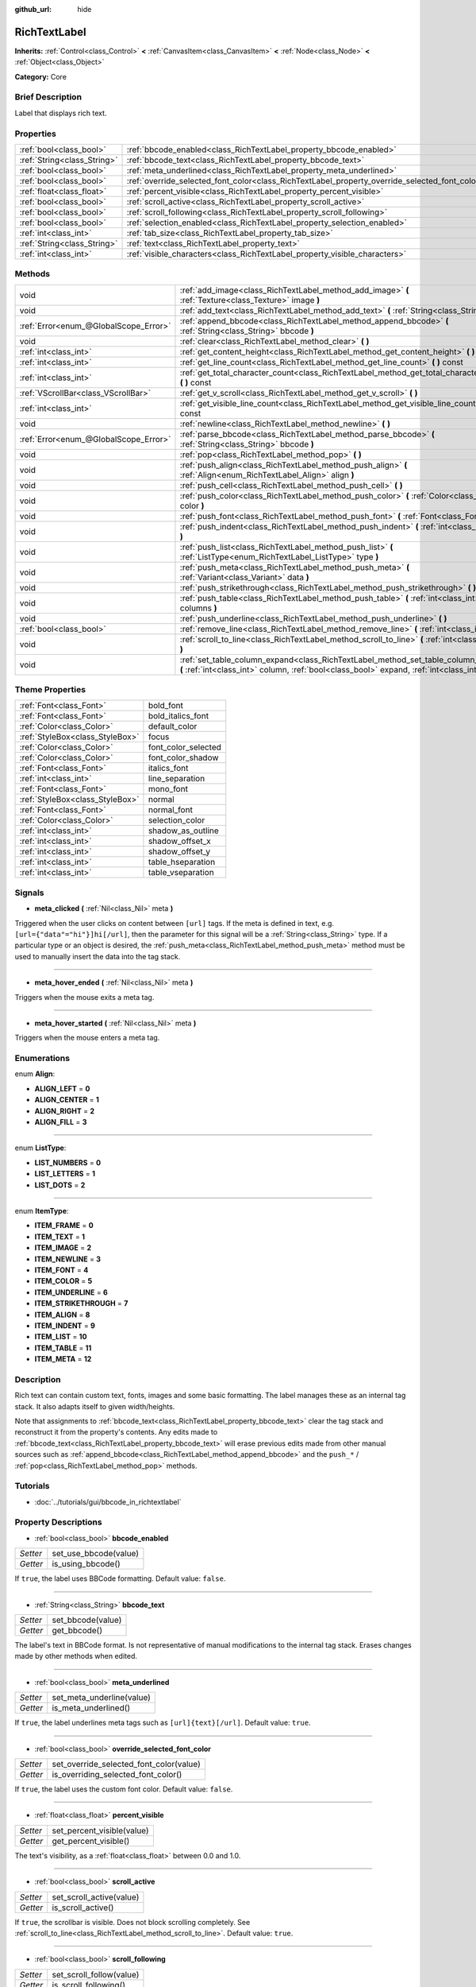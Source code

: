 :github_url: hide

.. Generated automatically by doc/tools/makerst.py in Godot's source tree.
.. DO NOT EDIT THIS FILE, but the RichTextLabel.xml source instead.
.. The source is found in doc/classes or modules/<name>/doc_classes.

.. _class_RichTextLabel:

RichTextLabel
=============

**Inherits:** :ref:`Control<class_Control>` **<** :ref:`CanvasItem<class_CanvasItem>` **<** :ref:`Node<class_Node>` **<** :ref:`Object<class_Object>`

**Category:** Core

Brief Description
-----------------

Label that displays rich text.

Properties
----------

+-----------------------------+------------------------------------------------------------------------------------------------+
| :ref:`bool<class_bool>`     | :ref:`bbcode_enabled<class_RichTextLabel_property_bbcode_enabled>`                             |
+-----------------------------+------------------------------------------------------------------------------------------------+
| :ref:`String<class_String>` | :ref:`bbcode_text<class_RichTextLabel_property_bbcode_text>`                                   |
+-----------------------------+------------------------------------------------------------------------------------------------+
| :ref:`bool<class_bool>`     | :ref:`meta_underlined<class_RichTextLabel_property_meta_underlined>`                           |
+-----------------------------+------------------------------------------------------------------------------------------------+
| :ref:`bool<class_bool>`     | :ref:`override_selected_font_color<class_RichTextLabel_property_override_selected_font_color>` |
+-----------------------------+------------------------------------------------------------------------------------------------+
| :ref:`float<class_float>`   | :ref:`percent_visible<class_RichTextLabel_property_percent_visible>`                           |
+-----------------------------+------------------------------------------------------------------------------------------------+
| :ref:`bool<class_bool>`     | :ref:`scroll_active<class_RichTextLabel_property_scroll_active>`                               |
+-----------------------------+------------------------------------------------------------------------------------------------+
| :ref:`bool<class_bool>`     | :ref:`scroll_following<class_RichTextLabel_property_scroll_following>`                         |
+-----------------------------+------------------------------------------------------------------------------------------------+
| :ref:`bool<class_bool>`     | :ref:`selection_enabled<class_RichTextLabel_property_selection_enabled>`                       |
+-----------------------------+------------------------------------------------------------------------------------------------+
| :ref:`int<class_int>`       | :ref:`tab_size<class_RichTextLabel_property_tab_size>`                                         |
+-----------------------------+------------------------------------------------------------------------------------------------+
| :ref:`String<class_String>` | :ref:`text<class_RichTextLabel_property_text>`                                                 |
+-----------------------------+------------------------------------------------------------------------------------------------+
| :ref:`int<class_int>`       | :ref:`visible_characters<class_RichTextLabel_property_visible_characters>`                     |
+-----------------------------+------------------------------------------------------------------------------------------------+

Methods
-------

+---------------------------------------+------------------------------------------------------------------------------------------------------------------------------------------------------------------------------------------+
| void                                  | :ref:`add_image<class_RichTextLabel_method_add_image>` **(** :ref:`Texture<class_Texture>` image **)**                                                                                   |
+---------------------------------------+------------------------------------------------------------------------------------------------------------------------------------------------------------------------------------------+
| void                                  | :ref:`add_text<class_RichTextLabel_method_add_text>` **(** :ref:`String<class_String>` text **)**                                                                                        |
+---------------------------------------+------------------------------------------------------------------------------------------------------------------------------------------------------------------------------------------+
| :ref:`Error<enum_@GlobalScope_Error>` | :ref:`append_bbcode<class_RichTextLabel_method_append_bbcode>` **(** :ref:`String<class_String>` bbcode **)**                                                                            |
+---------------------------------------+------------------------------------------------------------------------------------------------------------------------------------------------------------------------------------------+
| void                                  | :ref:`clear<class_RichTextLabel_method_clear>` **(** **)**                                                                                                                               |
+---------------------------------------+------------------------------------------------------------------------------------------------------------------------------------------------------------------------------------------+
| :ref:`int<class_int>`                 | :ref:`get_content_height<class_RichTextLabel_method_get_content_height>` **(** **)**                                                                                                     |
+---------------------------------------+------------------------------------------------------------------------------------------------------------------------------------------------------------------------------------------+
| :ref:`int<class_int>`                 | :ref:`get_line_count<class_RichTextLabel_method_get_line_count>` **(** **)** const                                                                                                       |
+---------------------------------------+------------------------------------------------------------------------------------------------------------------------------------------------------------------------------------------+
| :ref:`int<class_int>`                 | :ref:`get_total_character_count<class_RichTextLabel_method_get_total_character_count>` **(** **)** const                                                                                 |
+---------------------------------------+------------------------------------------------------------------------------------------------------------------------------------------------------------------------------------------+
| :ref:`VScrollBar<class_VScrollBar>`   | :ref:`get_v_scroll<class_RichTextLabel_method_get_v_scroll>` **(** **)**                                                                                                                 |
+---------------------------------------+------------------------------------------------------------------------------------------------------------------------------------------------------------------------------------------+
| :ref:`int<class_int>`                 | :ref:`get_visible_line_count<class_RichTextLabel_method_get_visible_line_count>` **(** **)** const                                                                                       |
+---------------------------------------+------------------------------------------------------------------------------------------------------------------------------------------------------------------------------------------+
| void                                  | :ref:`newline<class_RichTextLabel_method_newline>` **(** **)**                                                                                                                           |
+---------------------------------------+------------------------------------------------------------------------------------------------------------------------------------------------------------------------------------------+
| :ref:`Error<enum_@GlobalScope_Error>` | :ref:`parse_bbcode<class_RichTextLabel_method_parse_bbcode>` **(** :ref:`String<class_String>` bbcode **)**                                                                              |
+---------------------------------------+------------------------------------------------------------------------------------------------------------------------------------------------------------------------------------------+
| void                                  | :ref:`pop<class_RichTextLabel_method_pop>` **(** **)**                                                                                                                                   |
+---------------------------------------+------------------------------------------------------------------------------------------------------------------------------------------------------------------------------------------+
| void                                  | :ref:`push_align<class_RichTextLabel_method_push_align>` **(** :ref:`Align<enum_RichTextLabel_Align>` align **)**                                                                        |
+---------------------------------------+------------------------------------------------------------------------------------------------------------------------------------------------------------------------------------------+
| void                                  | :ref:`push_cell<class_RichTextLabel_method_push_cell>` **(** **)**                                                                                                                       |
+---------------------------------------+------------------------------------------------------------------------------------------------------------------------------------------------------------------------------------------+
| void                                  | :ref:`push_color<class_RichTextLabel_method_push_color>` **(** :ref:`Color<class_Color>` color **)**                                                                                     |
+---------------------------------------+------------------------------------------------------------------------------------------------------------------------------------------------------------------------------------------+
| void                                  | :ref:`push_font<class_RichTextLabel_method_push_font>` **(** :ref:`Font<class_Font>` font **)**                                                                                          |
+---------------------------------------+------------------------------------------------------------------------------------------------------------------------------------------------------------------------------------------+
| void                                  | :ref:`push_indent<class_RichTextLabel_method_push_indent>` **(** :ref:`int<class_int>` level **)**                                                                                       |
+---------------------------------------+------------------------------------------------------------------------------------------------------------------------------------------------------------------------------------------+
| void                                  | :ref:`push_list<class_RichTextLabel_method_push_list>` **(** :ref:`ListType<enum_RichTextLabel_ListType>` type **)**                                                                     |
+---------------------------------------+------------------------------------------------------------------------------------------------------------------------------------------------------------------------------------------+
| void                                  | :ref:`push_meta<class_RichTextLabel_method_push_meta>` **(** :ref:`Variant<class_Variant>` data **)**                                                                                    |
+---------------------------------------+------------------------------------------------------------------------------------------------------------------------------------------------------------------------------------------+
| void                                  | :ref:`push_strikethrough<class_RichTextLabel_method_push_strikethrough>` **(** **)**                                                                                                     |
+---------------------------------------+------------------------------------------------------------------------------------------------------------------------------------------------------------------------------------------+
| void                                  | :ref:`push_table<class_RichTextLabel_method_push_table>` **(** :ref:`int<class_int>` columns **)**                                                                                       |
+---------------------------------------+------------------------------------------------------------------------------------------------------------------------------------------------------------------------------------------+
| void                                  | :ref:`push_underline<class_RichTextLabel_method_push_underline>` **(** **)**                                                                                                             |
+---------------------------------------+------------------------------------------------------------------------------------------------------------------------------------------------------------------------------------------+
| :ref:`bool<class_bool>`               | :ref:`remove_line<class_RichTextLabel_method_remove_line>` **(** :ref:`int<class_int>` line **)**                                                                                        |
+---------------------------------------+------------------------------------------------------------------------------------------------------------------------------------------------------------------------------------------+
| void                                  | :ref:`scroll_to_line<class_RichTextLabel_method_scroll_to_line>` **(** :ref:`int<class_int>` line **)**                                                                                  |
+---------------------------------------+------------------------------------------------------------------------------------------------------------------------------------------------------------------------------------------+
| void                                  | :ref:`set_table_column_expand<class_RichTextLabel_method_set_table_column_expand>` **(** :ref:`int<class_int>` column, :ref:`bool<class_bool>` expand, :ref:`int<class_int>` ratio **)** |
+---------------------------------------+------------------------------------------------------------------------------------------------------------------------------------------------------------------------------------------+

Theme Properties
----------------

+---------------------------------+---------------------+
| :ref:`Font<class_Font>`         | bold_font           |
+---------------------------------+---------------------+
| :ref:`Font<class_Font>`         | bold_italics_font   |
+---------------------------------+---------------------+
| :ref:`Color<class_Color>`       | default_color       |
+---------------------------------+---------------------+
| :ref:`StyleBox<class_StyleBox>` | focus               |
+---------------------------------+---------------------+
| :ref:`Color<class_Color>`       | font_color_selected |
+---------------------------------+---------------------+
| :ref:`Color<class_Color>`       | font_color_shadow   |
+---------------------------------+---------------------+
| :ref:`Font<class_Font>`         | italics_font        |
+---------------------------------+---------------------+
| :ref:`int<class_int>`           | line_separation     |
+---------------------------------+---------------------+
| :ref:`Font<class_Font>`         | mono_font           |
+---------------------------------+---------------------+
| :ref:`StyleBox<class_StyleBox>` | normal              |
+---------------------------------+---------------------+
| :ref:`Font<class_Font>`         | normal_font         |
+---------------------------------+---------------------+
| :ref:`Color<class_Color>`       | selection_color     |
+---------------------------------+---------------------+
| :ref:`int<class_int>`           | shadow_as_outline   |
+---------------------------------+---------------------+
| :ref:`int<class_int>`           | shadow_offset_x     |
+---------------------------------+---------------------+
| :ref:`int<class_int>`           | shadow_offset_y     |
+---------------------------------+---------------------+
| :ref:`int<class_int>`           | table_hseparation   |
+---------------------------------+---------------------+
| :ref:`int<class_int>`           | table_vseparation   |
+---------------------------------+---------------------+

Signals
-------

.. _class_RichTextLabel_signal_meta_clicked:

- **meta_clicked** **(** :ref:`Nil<class_Nil>` meta **)**

Triggered when the user clicks on content between ``[url]`` tags. If the meta is defined in text, e.g. ``[url={"data"="hi"}]hi[/url]``, then the parameter for this signal will be a :ref:`String<class_String>` type. If a particular type or an object is desired, the :ref:`push_meta<class_RichTextLabel_method_push_meta>` method must be used to manually insert the data into the tag stack.

----

.. _class_RichTextLabel_signal_meta_hover_ended:

- **meta_hover_ended** **(** :ref:`Nil<class_Nil>` meta **)**

Triggers when the mouse exits a meta tag.

----

.. _class_RichTextLabel_signal_meta_hover_started:

- **meta_hover_started** **(** :ref:`Nil<class_Nil>` meta **)**

Triggers when the mouse enters a meta tag.

Enumerations
------------

.. _enum_RichTextLabel_Align:

.. _class_RichTextLabel_constant_ALIGN_LEFT:

.. _class_RichTextLabel_constant_ALIGN_CENTER:

.. _class_RichTextLabel_constant_ALIGN_RIGHT:

.. _class_RichTextLabel_constant_ALIGN_FILL:

enum **Align**:

- **ALIGN_LEFT** = **0**

- **ALIGN_CENTER** = **1**

- **ALIGN_RIGHT** = **2**

- **ALIGN_FILL** = **3**

----

.. _enum_RichTextLabel_ListType:

.. _class_RichTextLabel_constant_LIST_NUMBERS:

.. _class_RichTextLabel_constant_LIST_LETTERS:

.. _class_RichTextLabel_constant_LIST_DOTS:

enum **ListType**:

- **LIST_NUMBERS** = **0**

- **LIST_LETTERS** = **1**

- **LIST_DOTS** = **2**

----

.. _enum_RichTextLabel_ItemType:

.. _class_RichTextLabel_constant_ITEM_FRAME:

.. _class_RichTextLabel_constant_ITEM_TEXT:

.. _class_RichTextLabel_constant_ITEM_IMAGE:

.. _class_RichTextLabel_constant_ITEM_NEWLINE:

.. _class_RichTextLabel_constant_ITEM_FONT:

.. _class_RichTextLabel_constant_ITEM_COLOR:

.. _class_RichTextLabel_constant_ITEM_UNDERLINE:

.. _class_RichTextLabel_constant_ITEM_STRIKETHROUGH:

.. _class_RichTextLabel_constant_ITEM_ALIGN:

.. _class_RichTextLabel_constant_ITEM_INDENT:

.. _class_RichTextLabel_constant_ITEM_LIST:

.. _class_RichTextLabel_constant_ITEM_TABLE:

.. _class_RichTextLabel_constant_ITEM_META:

enum **ItemType**:

- **ITEM_FRAME** = **0**

- **ITEM_TEXT** = **1**

- **ITEM_IMAGE** = **2**

- **ITEM_NEWLINE** = **3**

- **ITEM_FONT** = **4**

- **ITEM_COLOR** = **5**

- **ITEM_UNDERLINE** = **6**

- **ITEM_STRIKETHROUGH** = **7**

- **ITEM_ALIGN** = **8**

- **ITEM_INDENT** = **9**

- **ITEM_LIST** = **10**

- **ITEM_TABLE** = **11**

- **ITEM_META** = **12**

Description
-----------

Rich text can contain custom text, fonts, images and some basic formatting. The label manages these as an internal tag stack. It also adapts itself to given width/heights.

Note that assignments to :ref:`bbcode_text<class_RichTextLabel_property_bbcode_text>` clear the tag stack and reconstruct it from the property's contents. Any edits made to :ref:`bbcode_text<class_RichTextLabel_property_bbcode_text>` will erase previous edits made from other manual sources such as :ref:`append_bbcode<class_RichTextLabel_method_append_bbcode>` and the ``push_*`` / :ref:`pop<class_RichTextLabel_method_pop>` methods.

Tutorials
---------

- :doc:`../tutorials/gui/bbcode_in_richtextlabel`

Property Descriptions
---------------------

.. _class_RichTextLabel_property_bbcode_enabled:

- :ref:`bool<class_bool>` **bbcode_enabled**

+----------+-----------------------+
| *Setter* | set_use_bbcode(value) |
+----------+-----------------------+
| *Getter* | is_using_bbcode()     |
+----------+-----------------------+

If ``true``, the label uses BBCode formatting. Default value: ``false``.

----

.. _class_RichTextLabel_property_bbcode_text:

- :ref:`String<class_String>` **bbcode_text**

+----------+-------------------+
| *Setter* | set_bbcode(value) |
+----------+-------------------+
| *Getter* | get_bbcode()      |
+----------+-------------------+

The label's text in BBCode format. Is not representative of manual modifications to the internal tag stack. Erases changes made by other methods when edited.

----

.. _class_RichTextLabel_property_meta_underlined:

- :ref:`bool<class_bool>` **meta_underlined**

+----------+---------------------------+
| *Setter* | set_meta_underline(value) |
+----------+---------------------------+
| *Getter* | is_meta_underlined()      |
+----------+---------------------------+

If ``true``, the label underlines meta tags such as ``[url]{text}[/url]``. Default value: ``true``.

----

.. _class_RichTextLabel_property_override_selected_font_color:

- :ref:`bool<class_bool>` **override_selected_font_color**

+----------+-----------------------------------------+
| *Setter* | set_override_selected_font_color(value) |
+----------+-----------------------------------------+
| *Getter* | is_overriding_selected_font_color()     |
+----------+-----------------------------------------+

If ``true``, the label uses the custom font color. Default value: ``false``.

----

.. _class_RichTextLabel_property_percent_visible:

- :ref:`float<class_float>` **percent_visible**

+----------+----------------------------+
| *Setter* | set_percent_visible(value) |
+----------+----------------------------+
| *Getter* | get_percent_visible()      |
+----------+----------------------------+

The text's visibility, as a :ref:`float<class_float>` between 0.0 and 1.0.

----

.. _class_RichTextLabel_property_scroll_active:

- :ref:`bool<class_bool>` **scroll_active**

+----------+--------------------------+
| *Setter* | set_scroll_active(value) |
+----------+--------------------------+
| *Getter* | is_scroll_active()       |
+----------+--------------------------+

If ``true``, the scrollbar is visible. Does not block scrolling completely. See :ref:`scroll_to_line<class_RichTextLabel_method_scroll_to_line>`. Default value: ``true``.

----

.. _class_RichTextLabel_property_scroll_following:

- :ref:`bool<class_bool>` **scroll_following**

+----------+--------------------------+
| *Setter* | set_scroll_follow(value) |
+----------+--------------------------+
| *Getter* | is_scroll_following()    |
+----------+--------------------------+

If ``true``, the window scrolls down to display new content automatically. Default value: ``false``.

----

.. _class_RichTextLabel_property_selection_enabled:

- :ref:`bool<class_bool>` **selection_enabled**

+----------+------------------------------+
| *Setter* | set_selection_enabled(value) |
+----------+------------------------------+
| *Getter* | is_selection_enabled()       |
+----------+------------------------------+

If ``true``, the label allows text selection.

----

.. _class_RichTextLabel_property_tab_size:

- :ref:`int<class_int>` **tab_size**

+----------+---------------------+
| *Setter* | set_tab_size(value) |
+----------+---------------------+
| *Getter* | get_tab_size()      |
+----------+---------------------+

The number of spaces associated with a single tab length. Does not affect "\\t" in text tags, only indent tags.

----

.. _class_RichTextLabel_property_text:

- :ref:`String<class_String>` **text**

+----------+-----------------+
| *Setter* | set_text(value) |
+----------+-----------------+
| *Getter* | get_text()      |
+----------+-----------------+

The raw text of the label.

When set, clears the tag stack and adds a raw text tag to the top of it. Does not parse bbcodes. Does not modify :ref:`bbcode_text<class_RichTextLabel_property_bbcode_text>`.

----

.. _class_RichTextLabel_property_visible_characters:

- :ref:`int<class_int>` **visible_characters**

+----------+-------------------------------+
| *Setter* | set_visible_characters(value) |
+----------+-------------------------------+
| *Getter* | get_visible_characters()      |
+----------+-------------------------------+

The restricted number of characters to display in the label.

Method Descriptions
-------------------

.. _class_RichTextLabel_method_add_image:

- void **add_image** **(** :ref:`Texture<class_Texture>` image **)**

Adds an image's opening and closing tags to the tag stack.

----

.. _class_RichTextLabel_method_add_text:

- void **add_text** **(** :ref:`String<class_String>` text **)**

Adds raw non-bbcode-parsed text to the tag stack.

----

.. _class_RichTextLabel_method_append_bbcode:

- :ref:`Error<enum_@GlobalScope_Error>` **append_bbcode** **(** :ref:`String<class_String>` bbcode **)**

Parses ``bbcode`` and adds tags to the tag stack as needed. Returns the result of the parsing, :ref:`@GlobalScope.OK<class_@GlobalScope_constant_OK>` if successful.

----

.. _class_RichTextLabel_method_clear:

- void **clear** **(** **)**

Clears the tag stack and sets :ref:`bbcode_text<class_RichTextLabel_property_bbcode_text>` to an empty string.

----

.. _class_RichTextLabel_method_get_content_height:

- :ref:`int<class_int>` **get_content_height** **(** **)**

Returns the height of the content.

----

.. _class_RichTextLabel_method_get_line_count:

- :ref:`int<class_int>` **get_line_count** **(** **)** const

Returns the total number of newlines in the tag stack's text tags. Considers wrapped text as one line.

----

.. _class_RichTextLabel_method_get_total_character_count:

- :ref:`int<class_int>` **get_total_character_count** **(** **)** const

Returns the total number of characters from text tags. Does not include bbcodes.

----

.. _class_RichTextLabel_method_get_v_scroll:

- :ref:`VScrollBar<class_VScrollBar>` **get_v_scroll** **(** **)**

Returns the vertical scrollbar.

----

.. _class_RichTextLabel_method_get_visible_line_count:

- :ref:`int<class_int>` **get_visible_line_count** **(** **)** const

Returns the number of visible lines.

----

.. _class_RichTextLabel_method_newline:

- void **newline** **(** **)**

Adds a newline tag to the tag stack.

----

.. _class_RichTextLabel_method_parse_bbcode:

- :ref:`Error<enum_@GlobalScope_Error>` **parse_bbcode** **(** :ref:`String<class_String>` bbcode **)**

The assignment version of :ref:`append_bbcode<class_RichTextLabel_method_append_bbcode>`. Clears the tag stack and inserts the new content. Returns :ref:`@GlobalScope.OK<class_@GlobalScope_constant_OK>` if parses ``bbcode`` successfully.

----

.. _class_RichTextLabel_method_pop:

- void **pop** **(** **)**

Terminates the current tag. Use after ``push_*`` methods to close bbcodes manually. Does not need to follow ``add_*`` methods.

----

.. _class_RichTextLabel_method_push_align:

- void **push_align** **(** :ref:`Align<enum_RichTextLabel_Align>` align **)**

Adds an alignment tag based on the given ``align`` value. See :ref:`Align<enum_RichTextLabel_Align>` for possible values.

----

.. _class_RichTextLabel_method_push_cell:

- void **push_cell** **(** **)**

Adds a ``[cell]`` tag to the tag stack. Must be inside a ``[table]`` tag. See :ref:`push_table<class_RichTextLabel_method_push_table>` for details.

----

.. _class_RichTextLabel_method_push_color:

- void **push_color** **(** :ref:`Color<class_Color>` color **)**

Adds a ``[color]`` tag to the tag stack.

----

.. _class_RichTextLabel_method_push_font:

- void **push_font** **(** :ref:`Font<class_Font>` font **)**

Adds a ``[font]`` tag to the tag stack. Overrides default fonts for its duration.

----

.. _class_RichTextLabel_method_push_indent:

- void **push_indent** **(** :ref:`int<class_int>` level **)**

Adds an ``[indent]`` tag to the tag stack. Multiplies "level" by current tab_size to determine new margin length.

----

.. _class_RichTextLabel_method_push_list:

- void **push_list** **(** :ref:`ListType<enum_RichTextLabel_ListType>` type **)**

Adds a list tag to the tag stack. Similar to the bbcodes ``[ol]`` or ``[ul]``, but supports more list types. Not fully implemented!

----

.. _class_RichTextLabel_method_push_meta:

- void **push_meta** **(** :ref:`Variant<class_Variant>` data **)**

Adds a meta tag to the tag stack. Similar to the bbcode ``[url=something]{text}[/url]``, but supports non-:ref:`String<class_String>` metadata types.

----

.. _class_RichTextLabel_method_push_strikethrough:

- void **push_strikethrough** **(** **)**

Adds a ``[s]`` tag to the tag stack.

----

.. _class_RichTextLabel_method_push_table:

- void **push_table** **(** :ref:`int<class_int>` columns **)**

Adds a ``[table=columns]`` tag to the tag stack.

----

.. _class_RichTextLabel_method_push_underline:

- void **push_underline** **(** **)**

Adds a ``[u]`` tag to the tag stack.

----

.. _class_RichTextLabel_method_remove_line:

- :ref:`bool<class_bool>` **remove_line** **(** :ref:`int<class_int>` line **)**

Removes a line of content from the label. Returns ``true`` if the line exists.

----

.. _class_RichTextLabel_method_scroll_to_line:

- void **scroll_to_line** **(** :ref:`int<class_int>` line **)**

Scrolls the window's top line to match ``line``.

----

.. _class_RichTextLabel_method_set_table_column_expand:

- void **set_table_column_expand** **(** :ref:`int<class_int>` column, :ref:`bool<class_bool>` expand, :ref:`int<class_int>` ratio **)**

Edits the selected columns expansion options. If ``expand`` is ``true``, the column expands in proportion to its expansion ratio versus the other columns' ratios.

For example, 2 columns with ratios 3 and 4 plus 70 pixels in available width would expand 30 and 40 pixels, respectively.

Columns with a ``false`` expand will not contribute to the total ratio.

